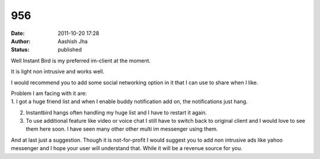 956
###
:date: 2011-10-20 17:28
:author: Aashish Jha
:status: published

Well Instant Bird is my preferred im-client at the moment.

It is light non intrusive and works well.

I would recommend you to add some social networking option in it that I can use to share when I like.

| Problem I am facing with it are:
| 1. I got a huge friend list and when I enable buddy notification add on, the notifications just hang.

2. Instantbird hangs often handling my huge list and I have to restart it again.

3. To use additional feature like video or voice chat I still have to switch back to original client and I would love to see them here soon. I have seen many other other multi im messenger using them.

And at last just a suggestion. Though it is not-for-profit I would suggest you to add non intrusive ads like yahoo messenger and I hope your user will understand that. While it will be a revenue source for you.

